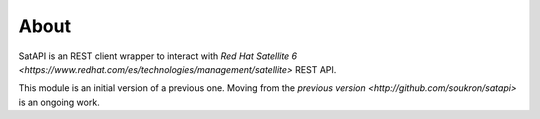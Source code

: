About
-----

SatAPI is an REST client wrapper to interact with `Red Hat Satellite 6 <https://www.redhat.com/es/technologies/management/satellite>` REST API.

This module is an initial version of a previous one. Moving from the `previous version <http://github.com/soukron/satapi>` is an ongoing work.
